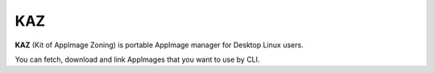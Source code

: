 KAZ
===

.. image:: https://circleci.com/gh/attakei/kaz.svg?style=svg
    :target: https://circleci.com/gh/attakei/kaz

**KAZ** (Kit of AppImage Zoning) is portable AppImage manager for Desktop Linux users.

You can fetch, download and link AppImages that you want to use by CLI.
